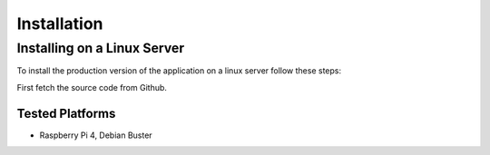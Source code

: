 ************
Installation
************

Installing on a Linux Server
============================

To install the production version of the application on a linux server follow these steps:

First fetch the source code from Github.

.. code-block:: bash
    $ lol

Tested Platforms
----------------

- Raspberry Pi 4, Debian Buster